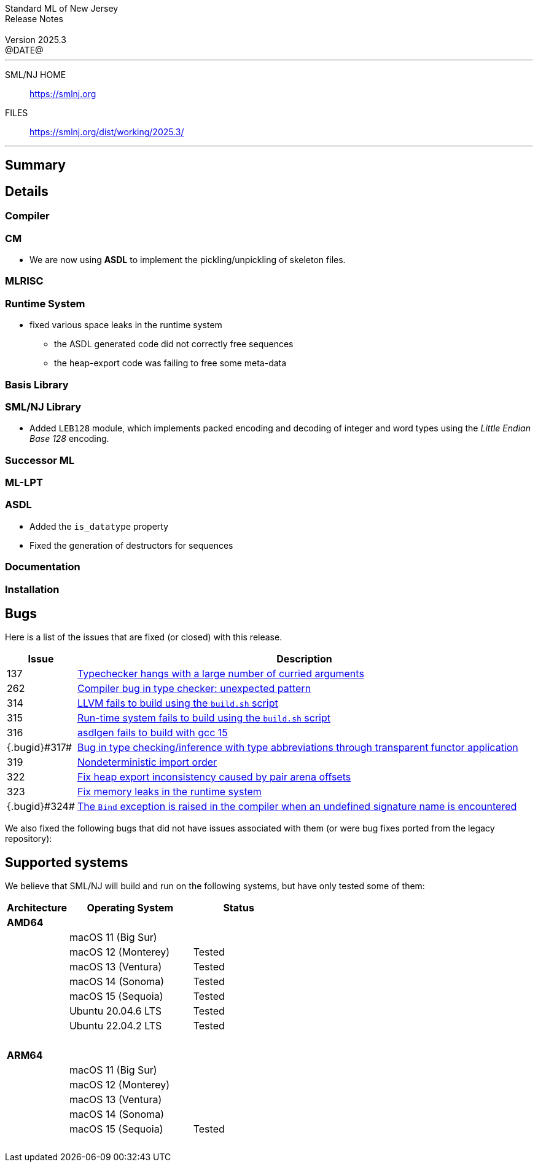 :version: 2025.3
:date: @DATE@
:dist-dir: https://smlnj.org/dist/working/{version}/
:history: {dist-dir}HISTORY.html
:issue-base: https://github.com/smlnj/smlnj/issues
:legacy-issue-base: https://github.com/smlnj/legacy/issues
:pull-base: https://github.com/smlnj/smlnj/pull
:legacy-pull-base: https://github.com/smlnj/legacy/pull/
:stem: latexmath
:source-highlighter: pygments
:stylesheet: release-notes.css
:notitle:

= Standard ML of New Jersey Release Notes

[subs=attributes]
++++
<div class="smlnj-banner">
  <span class="title"> Standard ML of New Jersey <br/> Release Notes </span>
  <br/> <br/>
  <span class="subtitle"> Version {version} <br/> {date} </span>
</div>
++++

''''''''
--
SML/NJ HOME::
  https://www.smlnj.org/index.html[[.tt]#https://smlnj.org#]
FILES::
  {dist-dir}index.html[[.tt]#{dist-dir}#]
--
''''''''

== Summary

// **** summary description of release

== Details

// **** details: include those sections that are relevant

=== Compiler

=== CM

* We are now using **ASDL** to implement the pickling/unpickling of skeleton files.

=== MLRISC

=== Runtime System

* fixed various space leaks in the runtime system
    - the ASDL generated code did not correctly free sequences
    - the heap-export code was failing to free some meta-data

=== Basis Library

=== SML/NJ Library

* Added `LEB128` module, which implements packed encoding and decoding
  of integer and word types using the _Little Endian Base 128_ encoding.

=== Successor ML

=== ML-LPT

=== ASDL

* Added the `is_datatype` property

* Fixed the generation of destructors for sequences

=== Documentation

=== Installation

== Bugs

Here is a list of the issues that are fixed (or closed) with this release.

[.buglist,cols="^1,<15",strips="none",options="header"]
|=======
| Issue
| Description
| [.bugid]#137#
| {issue-base}/137[Typechecker hangs with a large number of curried arguments]
| [.bugid]#262#
| {issue-base}/262[Compiler bug in type checker: unexpected pattern]
| [.bugid]#314#
| {issue-base}/314[LLVM fails to build using the `build.sh` script]
| [.bugid]#315#
| {issue-base}/315[Run-time system fails to build using the `build.sh` script]
| [.bugid]#316#
| {issue-base}/316[asdlgen fails to build with gcc 15]
| {.bugid}#317#
| {issue-base}/317[Bug in type checking/inference with type abbreviations through transparent functor application]
| [.bugid]#319#
| {issue-base}/319[Nondeterministic import order]
| [.bugid]#322#
| {pull-base}/322[Fix heap export inconsistency caused by pair arena offsets]
| [.bugid]#323#
| {pull-base}/323[Fix memory leaks in the runtime system]
| {.bugid}#324#
| {issue-base}/324[The `Bind` exception is raised in the compiler when an undefined signature name is encountered]
//| [.bugid]#@ID@#
// | {issue-base}/@ID@[@DESCRIPTION@]
|=======

We also fixed the following bugs that did not have issues
associated with them (or were bug fixes ported from the legacy
repository):

// ***** include a list of unnumbered/legacy bugs here *****

== Supported systems

We believe that SML/NJ will build and run on the following systems, but have only
tested some of them:

[.support-table,cols="^2s,^4v,^3v",options="header",strips="none"]
|=======
| Architecture | Operating System | Status
| AMD64 | |
| | macOS 11 (Big Sur) |
| | macOS 12 (Monterey) | Tested
| | macOS 13 (Ventura) | Tested
| | macOS 14 (Sonoma) | Tested
| | macOS 15 (Sequoia) | Tested
| | Ubuntu 20.04.6 LTS | Tested
| | Ubuntu 22.04.2 LTS | Tested
| {nbsp} | |
| ARM64 | |
| | macOS 11 (Big Sur) |
| | macOS 12 (Monterey) |
| | macOS 13 (Ventura) |
| | macOS 14 (Sonoma) |
| | macOS 15 (Sequoia) | Tested
| {nbsp} | |
|=======
